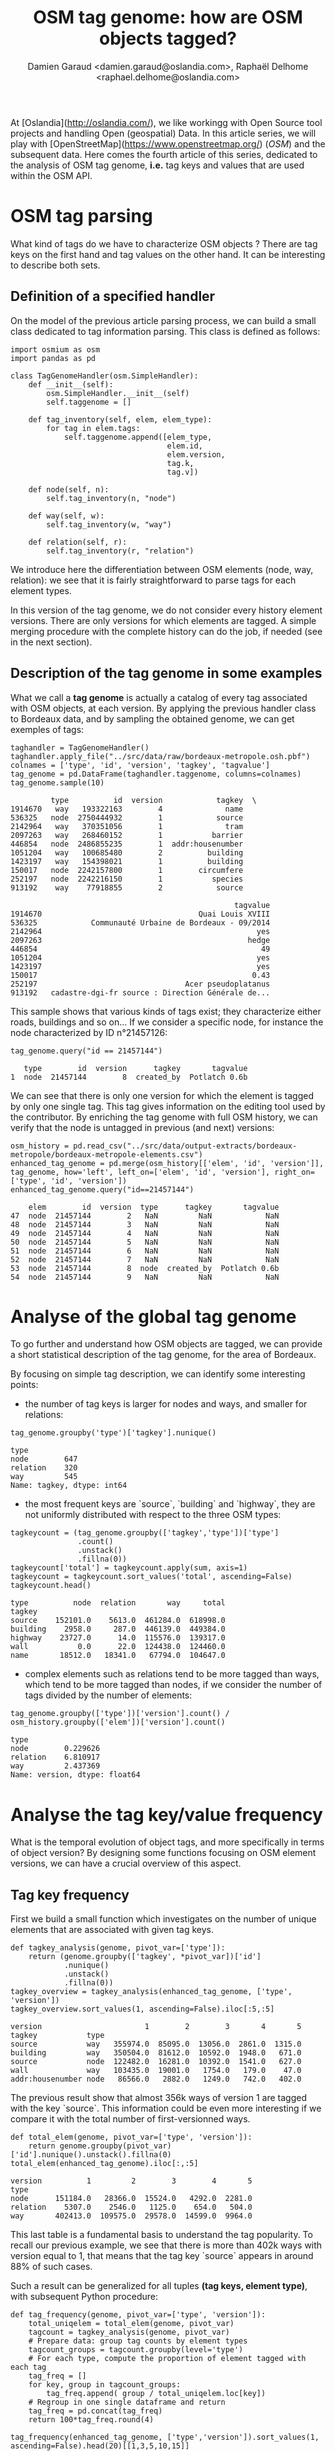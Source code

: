 #+TITLE: OSM tag genome: how are OSM objects tagged?
#+AUTHOR: Damien Garaud <damien.garaud@oslandia.com>, Raphaël Delhome <raphael.delhome@oslandia.com>

# Common introduction for articles of the OSM-data-quality series
At [Oslandia](http://oslandia.com/), we like workingg with Open Source tool
projects and handling Open (geospatial) Data. In this article series, we will
play with [OpenStreetMap](https://www.openstreetmap.org/) (/OSM/) and the
subsequent data. Here comes the fourth article of this series, dedicated to the
analysis of OSM tag genome, *i.e.* tag keys and values that are used within the
OSM API.

* OSM tag parsing

What kind of tags do we have to characterize OSM objects ? There are tag keys
on the first hand and tag values on the other hand. It can be interesting to
describe both sets.

** Definition of a specified handler

On the model of the previous article parsing process, we can build a small
class dedicated to tag information parsing. This class is defined as follows:

#+BEGIN_SRC ipython :session osm :exports both                                   
  import osmium as osm
  import pandas as pd

  class TagGenomeHandler(osm.SimpleHandler):
      def __init__(self):
          osm.SimpleHandler.__init__(self)
          self.taggenome = []
      
      def tag_inventory(self, elem, elem_type):
          for tag in elem.tags:
              self.taggenome.append([elem_type, 
                                     elem.id, 
                                     elem.version, 
                                     tag.k, 
                                     tag.v])

      def node(self, n):
          self.tag_inventory(n, "node")

      def way(self, w):
          self.tag_inventory(w, "way")

      def relation(self, r):
          self.tag_inventory(r, "relation")
#+END_SRC

We introduce here the differentiation between OSM elements (node, way,
relation): we see that it is fairly straightforward to parse tags for each
element types.

In this version of the tag genome, we do not consider every history element
versions. There are only versions for which elements are tagged. A simple
merging procedure with the complete history can do the job, if needed (see in
the next section).

** Description of the tag genome in some examples

What we call a *tag genome* is actually a catalog of every tag associated with
OSM objects, at each version. By applying the previous handler class to
Bordeaux data, and by sampling the obtained genome, we can get exemples of
tags:

#+BEGIN_SRC ipython :session osm :exports both
  taghandler = TagGenomeHandler()
  taghandler.apply_file("../src/data/raw/bordeaux-metropole.osh.pbf")
  colnames = ['type', 'id', 'version', 'tagkey', 'tagvalue']
  tag_genome = pd.DataFrame(taghandler.taggenome, columns=colnames)
  tag_genome.sample(10)
#+END_SRC

#+RESULTS:
#+begin_example
         type          id  version            tagkey  \
1914670   way   193322163        4              name   
536325   node  2750444932        1            source   
2142964   way   370351056        1              tram   
2097263   way   268460152        1           barrier   
446854   node  2486855235        1  addr:housenumber   
1051204   way   100685480        2          building   
1423197   way   154398021        1          building   
150017   node  2242157800        1        circumfere   
252197   node  2242216150        1           species   
913192    way    77918855        2            source   

                                                  tagvalue  
1914670                                   Quai Louis XVIII  
536325            Communauté Urbaine de Bordeaux - 09/2014  
2142964                                                yes  
2097263                                              hedge  
446854                                                  49  
1051204                                                yes  
1423197                                                yes  
150017                                                0.43  
252197                                 Acer pseudoplatanus  
913192   cadastre-dgi-fr source : Direction Générale de...  
#+end_example

This sample shows that various kinds of tags exist; they characterize either
roads, buildings and so on... If we consider a specific node, for instance the
node characterized by ID n°21457126:

#+BEGIN_SRC ipython :session osm :exports both
  tag_genome.query("id == 21457144")
#+END_SRC

#+RESULTS:
:    type        id  version      tagkey       tagvalue
: 1  node  21457144        8  created_by  Potlatch 0.6b

We can see that there is only one version for which the element is tagged by
only one single tag. This tag gives information on the editing tool used by the
contributor. By enriching the tag genome with full OSM history, we can verify
that the node is untagged in previous (and next) versions:

#+BEGIN_SRC ipython :session osm :exports both
  osm_history = pd.read_csv("../src/data/output-extracts/bordeaux-metropole/bordeaux-metropole-elements.csv")
  enhanced_tag_genome = pd.merge(osm_history[['elem', 'id', 'version']], tag_genome, how='left', left_on=['elem', 'id', 'version'], right_on=['type', 'id', 'version'])
  enhanced_tag_genome.query("id==21457144")
#+END_SRC

#+RESULTS:
:     elem        id  version  type      tagkey       tagvalue
: 47  node  21457144        2   NaN         NaN            NaN
: 48  node  21457144        3   NaN         NaN            NaN
: 49  node  21457144        4   NaN         NaN            NaN
: 50  node  21457144        5   NaN         NaN            NaN
: 51  node  21457144        6   NaN         NaN            NaN
: 52  node  21457144        7   NaN         NaN            NaN
: 53  node  21457144        8  node  created_by  Potlatch 0.6b
: 54  node  21457144        9   NaN         NaN            NaN

* Analyse of the global tag genome

To go further and understand how OSM objects are tagged, we can provide a short
statistical description of the tag genome, for the area of Bordeaux. 

By focusing on simple tag description, we can identify some interesting points:

- the number of tag keys is larger for nodes and ways, and smaller for
  relations:

#+BEGIN_SRC ipython :session osm :exports both
  tag_genome.groupby('type')['tagkey'].nunique()
#+END_SRC

#+RESULTS:
: type
: node        647
: relation    320
: way         545
: Name: tagkey, dtype: int64

- the most frequent keys are `source`, `building` and `highway`, they are
  not uniformly distributed with respect to the three OSM types:

#+BEGIN_SRC ipython :session osm :exports both
        tagkeycount = (tag_genome.groupby(['tagkey','type'])['type']
                       .count()
                       .unstack()
                       .fillna(0))
        tagkeycount['total'] = tagkeycount.apply(sum, axis=1)
        tagkeycount = tagkeycount.sort_values('total', ascending=False)
        tagkeycount.head()
#+END_SRC

#+RESULTS:
: type          node  relation       way     total
: tagkey                                          
: source    152101.0    5613.0  461284.0  618998.0
: building    2958.0     287.0  446139.0  449384.0
: highway    23727.0      14.0  115576.0  139317.0
: wall           0.0      22.0  124438.0  124460.0
: name       18512.0   18341.0   67794.0  104647.0

- complex elements such as relations tend to be more tagged than ways, which
  tend to be more tagged than nodes, if we consider the number of tags divided
  by the number of elements:

#+BEGIN_SRC ipython :session osm :exports both
  tag_genome.groupby(['type'])['version'].count() / osm_history.groupby(['elem'])['version'].count()
#+END_SRC

#+RESULTS:
: type
: node        0.229626
: relation    6.810917
: way         2.437369
: Name: version, dtype: float64

* Analyse the tag key/value frequency

What is the temporal evolution of object tags, and more specifically in terms
of object version? By designing some functions focusing on OSM element
versions, we can have a crucial overview of this aspect.
 
** Tag key frequency

First we build a small function which investigates on the number of unique
elements that are associated with given tag keys.

#+BEGIN_SRC ipython :session osm :exports both
def tagkey_analysis(genome, pivot_var=['type']):
    return (genome.groupby(['tagkey', *pivot_var])['id']
            .nunique()
            .unstack()
            .fillna(0))
tagkey_overview = tagkey_analysis(enhanced_tag_genome, ['type', 'version'])
tagkey_overview.sort_values(1, ascending=False).iloc[:5,:5]
#+END_SRC
#+RESULTS:
: version                       1        2        3       4       5
: tagkey           type                                            
: source           way   355974.0  85095.0  13056.0  2861.0  1315.0
: building         way   350504.0  81612.0  10592.0  1948.0   671.0
: source           node  122482.0  16281.0  10392.0  1541.0   627.0
: wall             way   103435.0  19001.0   1754.0   179.0    47.0
: addr:housenumber node   86566.0   2882.0   1249.0   742.0   402.0

The previous result show that almost 356k ways of version 1 are tagged with the
key `source`. This information could be even more interesting if we compare it
with the total number of first-versionned ways.

#+BEGIN_SRC ipython :session osm :exports both
def total_elem(genome, pivot_var=['type', 'version']):
    return genome.groupby(pivot_var)['id'].nunique().unstack().fillna(0)
total_elem(enhanced_tag_genome).iloc[:,:5]
#+END_SRC
#+RESULTS:
: version          1         2        3        4       5
: type                                                  
: node      151184.0   28366.0  15524.0   4292.0  2281.0
: relation    5307.0    2546.0   1125.0    654.0   504.0
: way       402413.0  109575.0  29578.0  14599.0  9964.0

This last table is a fundamental basis to understand the tag popularity. To
recall our previous example, we see that there is more than 402k ways with
version equal to 1, that means that the tag key `source` appears in around 88%
of such cases.

Such a result can be generalized for all tuples *(tag keys, element type)*,
with subsequent Python procedure:

#+BEGIN_SRC ipython :session osm :exports both
def tag_frequency(genome, pivot_var=['type', 'version']):
    total_uniqelem = total_elem(genome, pivot_var)
    tagcount = tagkey_analysis(genome, pivot_var)
    # Prepare data: group tag counts by element types
    tagcount_groups = tagcount.groupby(level='type')
    # For each type, compute the proportion of element tagged with each tag
    tag_freq = []
    for key, group in tagcount_groups:
        tag_freq.append( group / total_uniqelem.loc[key])
    # Regroup in one single dataframe and return
    tag_freq = pd.concat(tag_freq)
    return 100*tag_freq.round(4)
#+END_SRC

#+RESULTS:

#+BEGIN_SRC ipython :session osm :exports both
tag_frequency(enhanced_tag_genome, ['type','version']).sort_values(1, ascending=False).head(20)[[1,3,5,10,15]]
#+END_SRC

#+RESULTS:
#+begin_example
version                           1      3      5      10     15
tagkey               type                                       
type                 relation  97.32  97.07  97.42  98.57  99.00
source               way       88.46  44.14  13.20   7.27   5.65
building             way       87.10  35.81   6.73   1.31   0.22
source               node      81.02  66.94  27.49   9.52   1.27
name                 relation  70.40  88.00  89.88  91.07  91.04
addr:housenumber     node      57.26   8.05  17.62   0.28   0.00
source               relation  51.86  36.62  19.64  10.71   9.45
ref:FR:FANTOIR       relation  48.82  32.00   9.72   2.50   1.49
wall                 way       25.70   5.93   0.47   0.00   0.00
natural              node      18.53  40.05   0.26   0.00   0.00
start_date           node      17.32  39.99   0.75   0.56   0.00
ref:FR:bordeaux:tree node      17.31  40.02   0.26   0.00   0.00
circumfere           node      17.31  40.02   0.26   0.00   0.00
height               node      17.31  39.96   0.26   0.00   0.00
species              node      16.93  40.02   0.26   0.00   0.00
restriction          relation  11.31   3.64   1.19   0.00   0.00
note:import-bati     way       11.05   0.18   0.01   0.00   0.00
highway              way        7.97  49.69  78.75  82.28  80.22
                     node       7.30  15.45  37.88  43.14  37.97
public_transport     relation   5.18   4.71   2.18   0.71   0.00
#+end_example

As a result, we can see some seminal points in this tag genome, that are
fundamental insights of how OSM contributors build the API objects.

For instance, `source` tags are intensively used in the first version of
objects, but the coverage decreases when the objects are updated. The same
scheme is applied for ways tagged as `building`. At the opposite, it is common
to add the `name` tag after a few updates. The `highway` tag (for ways, no
surprise) follows the same increasing trend versions after versions.

** Tag value frequency

As previously with tag keys, we can measure the popularity of tag values. As a
remark, it wouldn't be so smart to mix up every tag keys and to compare tag
values as various as those associated e.g. with building or parcs. Then we will
only study a single reference tag key. For instance, we can focus on road data,
and evaluate how many `highway` tags are available on the API.

We get similar Python procedures, that take into account tag values with a
given tag key.

#+BEGIN_SRC ipython :session osm :exports both
def tagvalue_analysis(genome, key, pivot_var=['type']):
    return (genome.query("tagkey==@key")
            .groupby(['tagvalue', *pivot_var])['id']
            .nunique()
            .unstack()
            .fillna(0))
tagvalue_overview = tagvalue_analysis(tag_genome, 'highway', ['type', 'version'])
tagvalue_overview.sort_values(1, ascending=False).iloc[:5,:7]
#+END_SRC
#+RESULTS:
: version                 1       2       3       4       5       6       7
: tagvalue    type                                                         
: residential way   10971.0  9458.0  7201.0  5286.0  3795.0  2725.0  1999.0
: service     way    7069.0  2777.0  1409.0   778.0   449.0   292.0   195.0
: crossing    node   6338.0  2583.0  1022.0   434.0   205.0   107.0    59.0
: footway     way    3797.0  1841.0   782.0   417.0   245.0   146.0    89.0
: bus_stop    node   2742.0  2182.0   447.0   179.0    71.0    37.0    11.0

Here we see that the most frequent `highway` tag value is `residential`.

These figures will be compared to the total number of elements that correspond
to each element type and version:

#+BEGIN_SRC ipython :session osm :exports both
def tot_values(genome, key, pivot_var=['type', 'version']):
    return (genome.query("tagkey==@key")
                      .groupby(pivot_var)['id']
                      .nunique()
                      .unstack()
                      .fillna(0))
tot_values(tag_genome, 'highway')[[1,2,3,4,5,10,15]]
#+END_SRC
#+RESULTS:
: version        1        2        3        4       5       10     15
: type                                                               
: node      11038.0   6055.0   2398.0   1319.0   864.0   154.0   30.0
: relation      7.0      3.0      1.0      0.0     0.0     0.0    0.0
: way       32080.0  21065.0  14697.0  10632.0  7847.0  2140.0  738.0

That's not so surprising: a large majority of highway elements are nodes or
ways. The proportion of each tag values is computed with the following
procedure:

#+BEGIN_SRC ipython :session osm :exports both
def tagvalue_frequency(genome, key, pivot_var=['type', 'version']):
    total_uniqelem = tot_values(genome, key, pivot_var)
    tagcount = tagvalue_analysis(genome, key, pivot_var=['type','version'])
    tagcount_groups = tagcount.groupby(level='type')
    tag_freq = []
    for key, group in tagcount_groups:
        tag_freq.append( group / total_uniqelem.loc[key])
    tag_freq = pd.concat(tag_freq)
    return (100*tag_freq).round(4)
tagvalue_freq = tagvalue_frequency(tag_genome, 'highway', ['type','version']).swaplevel().sort_values(1, ascending=False)
#+END_SRC

#+RESULTS:

Contrary to the tag key analysis, we can't expect a 100% frequency for each tag
value, as there can be only one tag value associated with each key (as a
reminder here, we consider `highway` as the key). For a sake of clarity, we can
distinguish each element type to present the result:

- The less used type: the relation
#+BEGIN_SRC ipython :session osm :exports both
tagvalue_freq.loc['relation', [1,3,5,10,15]]
#+END_SRC

#+RESULTS:
: version            1      3   5   10  15
: tagvalue                                
: pedestrian    57.1429  100.0 NaN NaN NaN
: raceway       14.2857    0.0 NaN NaN NaN
: service       14.2857    0.0 NaN NaN NaN
: unclassified  14.2857    0.0 NaN NaN NaN
: motorway       0.0000    0.0 NaN NaN NaN

There are only 7 first-versionned relations that are highway-focused, 4 of them
are tagged with the value `pedestrian`. Only one of these relations has a third
version. There is no highway-related relation with a higher number of version.

- the intermediary type: the node
#+BEGIN_SRC ipython :session osm :exports both
tagvalue_freq.loc['node', [1,3,5,10,15]].head(10)
#+END_SRC

#+RESULTS:
#+begin_example
version                 1        3        5        10       15
tagvalue                                                      
crossing           57.4198  42.6188  23.7269   9.7403   6.6667
bus_stop           24.8415  18.6405   8.2176   0.6494   0.0000
street_lamp         5.3180   0.0000   0.0000   0.0000   0.0000
traffic_signals     5.1912  25.6047  54.6296  68.8312  63.3333
turning_circle      2.9353   6.3803   2.1991   0.0000   3.3333
give_way            2.0112   0.2085   0.1157   0.0000   0.0000
stop                0.8607   0.2919   0.0000   0.0000   0.0000
mini_roundabout     0.5164   2.1268   0.9259   0.0000   0.0000
motorway_junction   0.3533   3.3778   8.9120  20.1299  26.6667
speed_camera        0.1721   0.1251   0.1157   0.0000   0.0000
#+end_example

When OSM contributors tag a new node as highway-related, in most cases the
chosen value is `crossing`. We have also a large amount of `bus_stop`. The
nodes tagged as `traffic_signals` or `motorway_junction` tend to reach higher
versions.

We don't say here that both values are the final labels of most nodes (the
previous table do not consider cumulated number of elements, for different
version, but pictures of each version taken separately)! However an
interpretation is still possible: we can consider that contributor unanimity
takes more time for such nodes...

- the most natural type: the way
#+BEGIN_SRC ipython :session osm :exports both
tagvalue_freq.loc['way', [1,3,5,10,15]].head(10)
#+END_SRC

#+RESULTS:
#+begin_example
version            1        3        5        10       15
tagvalue                                                 
residential   34.1989  48.9964  48.3624  36.3084  26.6938
service       22.0355   9.5870   5.7219   2.9907   1.7615
footway       11.8360   5.3208   3.1222   1.3551   0.2710
unclassified   6.0661   7.8179   7.6207   5.9346   4.3360
tertiary       4.9314   7.4913  10.6665  18.0374  25.0678
path           4.1397   1.8099   1.3126   0.2336   0.0000
cycleway       3.8996   3.3068   3.1350   2.8037   2.4390
secondary      3.4819   4.9806   6.7669  11.2150  15.0407
primary        1.8267   2.8033   3.4663   5.6075   9.0786
track          1.3217   0.5511   0.2804   0.0467   0.1355
#+end_example

As for relations and nodes, the repartition of tag values for each way version
gives some information on the manner OSM contributors enrich the API. A third
of newly created highway-related ways are tagged as `residential`. The
proportion of such ways remains relatively high versions after versions: they
are intensively updated by contributors!

As a last remark, we can compare the tag value distribution with the [global
highway tag distribution](https://taginfo.openstreetmap.org/keys/highway): the
Bordeaux area seems to be represented with a larger quantity of `footway`,
`secondary` and `tertiary` highways, but with a smaller amount of `track`
tags. Sufficient to say this area is urban, without any prior knowledge of the
sub-region...?

* Conclusion

The rich analysis proposed in this article have shown that dig into the OSM
tag set is a demanding but fascinating task. A lot of insights are available to
whom is able to let the data do the talking. In such an exercise, we have
proposed some tracks, however there is still so much more to do!

In the next article, we will close this parenthesis and come back to our first
objective: the OSM data quality. We will consider the metadata extraction, as a
first step towards the quality measurement.
